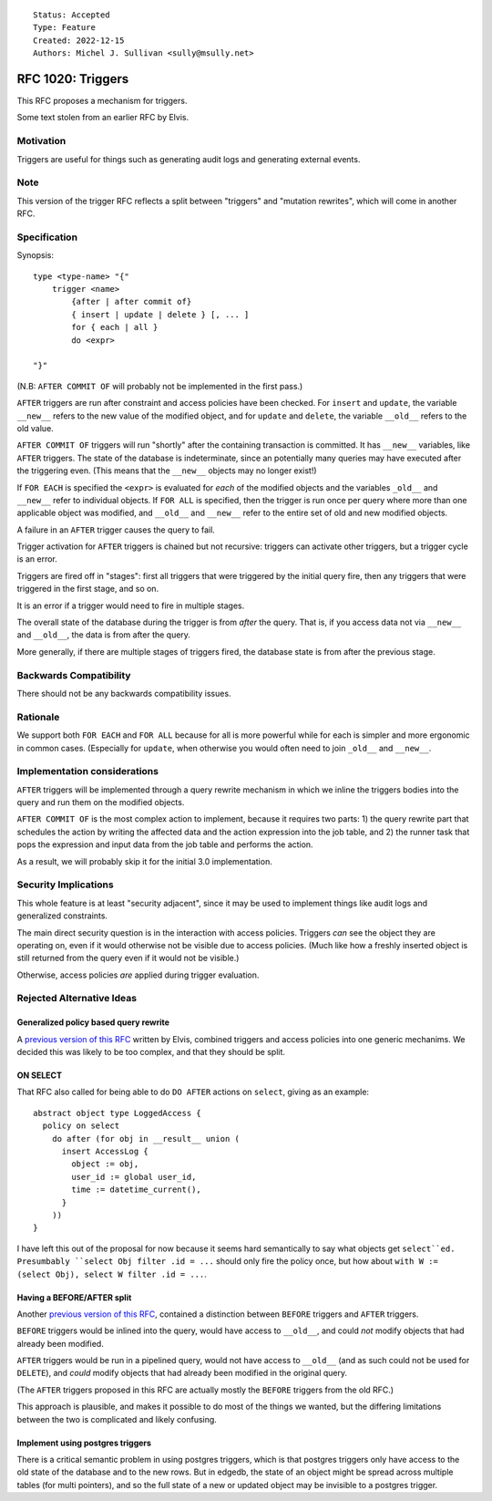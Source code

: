 ::

    Status: Accepted
    Type: Feature
    Created: 2022-12-15
    Authors: Michel J. Sullivan <sully@msully.net>

==================
RFC 1020: Triggers
==================

This RFC proposes a mechanism for triggers.

Some text stolen from an earlier RFC by Elvis.

Motivation
==========

Triggers are useful for things such as generating audit logs and
generating external events.

Note
====

This version of the trigger RFC reflects a split between "triggers"
and "mutation rewrites", which will come in another RFC.

Specification
=============

Synopsis::

    type <type-name> "{"
        trigger <name>
	    {after | after commit of}
            { insert | update | delete } [, ... ]
	    for { each | all }
	    do <expr>

    "}"

(N.B: ``AFTER COMMIT OF`` will probably not be implemented in the first
pass.)

``AFTER`` triggers are run after constraint and access policies have
been checked.  For ``insert`` and ``update``, the variable ``__new__``
refers to the new value of the modified object, and for ``update`` and
``delete``, the variable ``__old__`` refers to the old value.

``AFTER COMMIT OF`` triggers will run "shortly" after the containing
transaction is committed. It has ``__new__`` variables, like ``AFTER``
triggers. The state of the database is indeterminate, since an
potentially many queries may have executed after the triggering
even. (This means that the ``__new__`` objects may no longer exist!)

If ``FOR EACH`` is specified the ``<expr>`` is evaluated for
*each* of the modified objects and the variables ``_old__`` and
``__new__`` refer to individual objects. If ``FOR ALL`` is specified,
then the trigger is run once per query where more than one applicable
object was modified, and ``__old__`` and ``__new__`` refer to the
entire set of old and new modified objects.

A failure in an ``AFTER`` trigger causes the query to fail.

Trigger activation for ``AFTER`` triggers is chained but not recursive:
triggers can activate other triggers, but a trigger cycle is an error.

Triggers are fired off in "stages": first all triggers that were triggered
by the initial query fire, then any triggers that were triggered in the
first stage, and so on.

It is an error if a trigger would need to fire in multiple stages.

The overall state of the database during the trigger is from *after*
the query. That is, if you access data not via ``__new__`` and
``__old__``, the data is from after the query.

More generally, if there are multiple stages of triggers fired, the
database state is from after the previous stage.

Backwards Compatibility
=======================

There should not be any backwards compatibility issues.

Rationale
=========

We support both ``FOR EACH`` and ``FOR ALL`` because for all is more
powerful while for each is simpler and more ergonomic in common
cases. (Especially for ``update``, when otherwise you would often need
to join ``_old__`` and ``__new__``.


Implementation considerations
=============================

``AFTER`` triggers will be implemented through a query rewrite mechanism
in which we inline the triggers bodies into the query and run them on
the modified objects.

``AFTER COMMIT OF`` is the most complex action to implement, because
it requires two parts: 1) the query rewrite part that schedules the
action by writing the affected data and the action expression into the
job table, and 2) the runner task that pops the expression and input
data from the job table and performs the action.

As a result, we will probably skip it for the initial 3.0 implementation.


Security Implications
=====================

This whole feature is at least "security adjacent", since it may be
used to implement things like audit logs and generalized constraints.

The main direct security question is in the interaction with access
policies.  Triggers *can* see the object they are operating on, even
if it would otherwise not be visible due to access policies. (Much
like how a freshly inserted object is still returned from the query
even if it would not be visible.)

Otherwise, access policies *are* applied during trigger evaluation.


Rejected Alternative Ideas
==========================

Generalized policy based query rewrite
--------------------------------------
A `previous version of this RFC
<https://github.com/edgedb/rfcs/pull/50>`_ written by Elvis, combined
triggers and access policies into one generic mechanims. We decided
this was likely to be too complex, and that they should be split.

ON SELECT
---------

That RFC also called for being able to do ``DO AFTER`` actions on
``select``, giving as an example::

    abstract object type LoggedAccess {
      policy on select
        do after (for obj in __result__ union (
          insert AccessLog {
            object := obj,
            user_id := global user_id,
            time := datetime_current(),
          }
        ))
    }

I have left this out of the proposal for now because it seems hard
semantically to say what objects get ``select``ed. Presumbably
``select Obj filter .id = ...`` should only fire the policy once,
but how about ``with W := (select Obj), select W filter .id = ...``.


Having a BEFORE/AFTER split
---------------------------

Another `previous version of this RFC
<https://github.com/edgedb/rfcs/pull/70>`_, contained
a distinction between ``BEFORE`` triggers and ``AFTER`` triggers.

``BEFORE`` triggers would be inlined into the query, would have access
to ``__old__``, and could *not* modify objects that had already been
modified.

``AFTER`` triggers would be run in a pipelined query, would not have
access to ``__old__`` (and as such could not be used for ``DELETE``),
and *could* modify objects that had already been modified in the
original query.

(The ``AFTER`` triggers proposed in this RFC are actually mostly the
``BEFORE`` triggers from the old RFC.)

This approach is plausible, and makes it possible to do most of the
things we wanted, but the differing limitations between the two is
complicated and likely confusing.


Implement using postgres triggers
---------------------------------

There is a critical semantic problem in using postgres triggers, which
is that postgres triggers only have access to the old state of the
database and to the new rows. But in edgedb, the state of an object
might be spread across multiple tables (for multi pointers), and so
the full state of a new or updated object may be invisible to a
postgres trigger.
